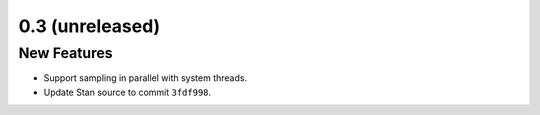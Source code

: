 0.3 (unreleased)
================

New Features
------------

- Support sampling in parallel with system threads.
- Update Stan source to commit ``3fdf998``.
